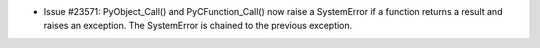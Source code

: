 - Issue #23571: PyObject_Call() and PyCFunction_Call() now raise a SystemError
  if a function returns a result and raises an exception. The SystemError is
  chained to the previous exception.

